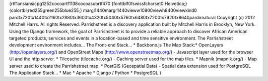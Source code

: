 {\rtf1\ansi\ansicpg1252\cocoartf1138\cocoasubrtf470
{\fonttbl\f0\fswiss\fcharset0 Helvetica;}
{\colortbl;\red255\green255\blue255;}
\margl1440\margr1440\vieww10800\viewh8400\viewkind0
\pard\tx720\tx1440\tx2160\tx2880\tx3600\tx4320\tx5040\tx5760\tx6480\tx7200\tx7920\tx8640\pardirnatural
\
Copyright (c) 2012 Mitchell Harrs. All rights Reserved.
\Parrishstreet is a discovery application built by Mitchell Harris in Brooklyn, New York. Using the Django framework, the goal of Parrishstreet is to provide a reliable approach to discover African American targeted products, services and events in a location-based and time sensitive environment. \
\
The Parrishstreet development environment includes...
\
The Front-end Stack...
* Backbone.js
\
The Map Stack:\
* OpenLayers (http://openlayers.org/) and OpenStreet Maps (http://www.openstreetmap.org/) - Javascript layer used for the browser UI and the http server.
* Tilecache (tilecache.org/) - Caching server used for the map tiles. 
* Mapnik (mapnik.org/) - Map server used to create the Parrishstreet map. 
* PostGIS (Geospatial Data) - Spatial data extension used for PostgreSQL
\
The Application Stack...
* Mac
* Apache
* Django / Python
* PostgreSQL
}